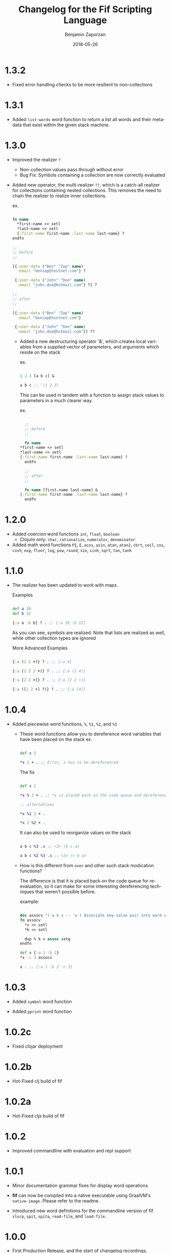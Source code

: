#+TITLE: Changelog for the Fif Scripting Language
#+AUTHOR: Benjamin Zaporzan
#+DATE: 2018-05-26
#+EMAIL: benzaporzan@gmail.com
#+LANGUAGE: en
#+OPTIONS: H:2 num:t toc:t \n:nil ::t |:t ^:t f:t tex:t
* 1.3.2
  - Fixed error handling checks to be more resilient to non-collections
* 1.3.1
  - Added ~list-words~ word function to return a list all words and
    their metadata that exist within the given stack machine.
* 1.3.0
  
  - Improved the realizer ~?~
    - Non-collection values pass through without error
    - Bug Fix: Symbols containing a collection are now correctly
      evaluated
  
  - Added new operator, the multi-realizer ~??~, which is a catch-all
    realizer for collections containing nested collections. This
    removes the need to chain the realizer to realize inner
    collections.

    ex.

    #+BEGIN_SRC clojure

    fn name
      *first-name <> setl
      *last-name <> setl
      {:first-name first-name :last-name last-name} ?
    endfn

    ;;
    ;; before
    ;;

    [{:user-data ("Ben" "Zap" name)
      :email "benzap@testnet.com"} ?
      
     {:user-data ("John" "Doe" name)
      :email "john.doe@hotmail.com"} ?] ?

    ;;
    ;; after
    ;;

    [{:user-data ("Ben" "Zap" name)
      :email "benzap@testnet.com"}
      
     {:user-data ("John" "Doe" name)
      :email "john.doe@hotmail.com"}] ??

    #+END_SRC
  
    - Added a new destructuring operator '&', which creates local
      variables from a supplied vector of parameters, and arguments
      which reside on the stack

      ex.

      #+BEGIN_SRC clojure

      1 2 3 [a b c] &

      a b c ;; '(1 2 3)

      #+END_SRC

      This can be used in tandem with a function to assign stack values
      to parameters in a much clearer way.

      ex.

      #+BEGIN_SRC clojure

      ;;
      ;; before
      ;;

      fn name
	*first-name <> setl
	*last-name <> setl
	{:first-name first-name :last-name last-name} ?
      endfn

      ;;
      ;; after
      ;;

      fn name [first-name last-name] &
	{:first-name first-name :last-name last-name} ?
      endfn

      #+END_SRC

* 1.2.0
  - Added coercion word functions ~int~, ~float~, ~boolean~
    - Clojure only: ~char~, ~rationalize~, ~numerator~, ~denominator~

  - Added math word functions ~PI~, ~E~, ~acos~, ~asin~, ~atan~,
    ~atan2~, ~cbrt~, ~ceil~, ~cos~, ~cosh~, ~exp~, ~floor~, ~log~,
    ~pow~, ~round~, ~sin~, ~sinh~, ~sqrt~, ~tan~, ~tanh~

* 1.1.0
  
  - The realizer has been updated to work with maps.

    Examples

    #+BEGIN_SRC clojure

    def a 10
    def b 12

    {:a a :b b} ? . ;; {:a 10 :b 12}

    #+END_SRC
  
    As you can see, symbols are realized. Note that lists are realized
    as well, while other collection types are ignored

    More Advanced Examples

    #+BEGIN_SRC clojure

    {:a (2 2 +)} ? . ;; {:a 4}

    {:a (2 2 2 +)} ? . ;; {:a (2 4)}

    {:a [2 2 +]} ? . ;; {:a [2 2 +]}

    {:a ([2 2 +] ?)} ? . ;; {:a [4]}

    #+END_SRC

* 1.0.4
  
  - Added piecewise word functions, ~%~, ~%1~, ~%2~, and ~%3~

    - These word functions allow you to dereference word variables
      that have been placed on the stack ex.

      #+BEGIN_SRC clojure

      def x 2

      *x 2 + . ;; Error, x has to be dereferenced

      #+END_SRC

      The fix

      #+BEGIN_SRC clojure

      def x 2

      *x % 2 + . ;; *x is placed back on the code queue and dereferenced

      ;; alternatives

      *x %1 2 + .

      *x 2 %2 + .

      #+END_SRC

      It can also be used to reorganize values on the stack

      #+BEGIN_SRC clojure

      a b c %3 .s ;; <3> (b c a)

      a b c %2 %3 .s ;; <3> (c b a)

      #+END_SRC

    - How is this different from ~over~ and other such stack
      modication functions?

      The difference is that it is placed back on the code queue for
      re-evaluation, so it can make for some interesting dereferencing
      techniques that weren't possible before.

      example:

      #+BEGIN_SRC clojure

      doc assocv "( w k v -- 'w ) Associate key-value pair into word variable"
      fn assocv
        *v <> setl
        *k <> setl

        dup % k v assoc setg
      endfn

      def x {:a 1 :b 2}
      *x :c 3 assocv

      x . ;; {:a 1 :b 2 :c 3}

      #+END_SRC

* 1.0.3

  - Added ~symbol~ word function

  - Added ~pprint~ word function

* 1.0.2c

  - Fixed clojar deployment

* 1.0.2b

  - Hot-Fixed clj build of fif

* 1.0.2a

  - Hot-Fixed cljs build of fif

* 1.0.2
  
  - Improved commandline with evaluation and repl support

* 1.0.1

  - Minor documentation grammar fixes for display word operations

  - *fif* can now be compiled into a native executable using GraalVM's
    ~native-image~. Please refer to the readme.

  - Introduced new word definitions for the commandline version of fif
    ~slurp~, ~spit~, ~spita~, ~read-file~, and ~load-file~.

* 1.0.0
  - First Production Release, and the start of changelog recordings.

